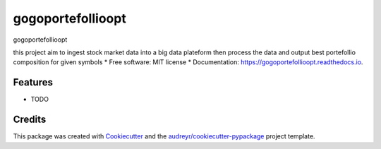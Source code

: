 ==================
gogoportefollioopt
==================


.. image:: https://img.shields.io/pypi/v/gogoportefollioopt.svg
        :target: https://pypi.python.org/pypi/gogoportefollioopt

.. image:: https://img.shields.io/travis/tsafacjo/gogoportefollioopt.svg
        :target: https://travis-ci.com/tsafacjo/gogoportefollioopt

.. image:: https://readthedocs.org/projects/gogoportefollioopt/badge/?version=latest
        :target: https://gogoportefollioopt.readthedocs.io/en/latest/?version=latest
        :alt: Documentation Status


.. image:: https://pyup.io/repos/github/tsafacjo/gogoportefollioopt/shield.svg
     :target: https://pyup.io/repos/github/tsafacjo/gogoportefollioopt/
     :alt: Updates



gogoportefollioopt

this project aim to ingest stock market data into a big data plateform then process the data and output best portefollio composition
for  given symbols
* Free software: MIT license
* Documentation: https://gogoportefollioopt.readthedocs.io.


Features
--------

* TODO

Credits
-------

This package was created with Cookiecutter_ and the `audreyr/cookiecutter-pypackage`_ project template.

.. _Cookiecutter: https://github.com/audreyr/cookiecutter
.. _`audreyr/cookiecutter-pypackage`: https://github.com/audreyr/cookiecutter-pypackage
